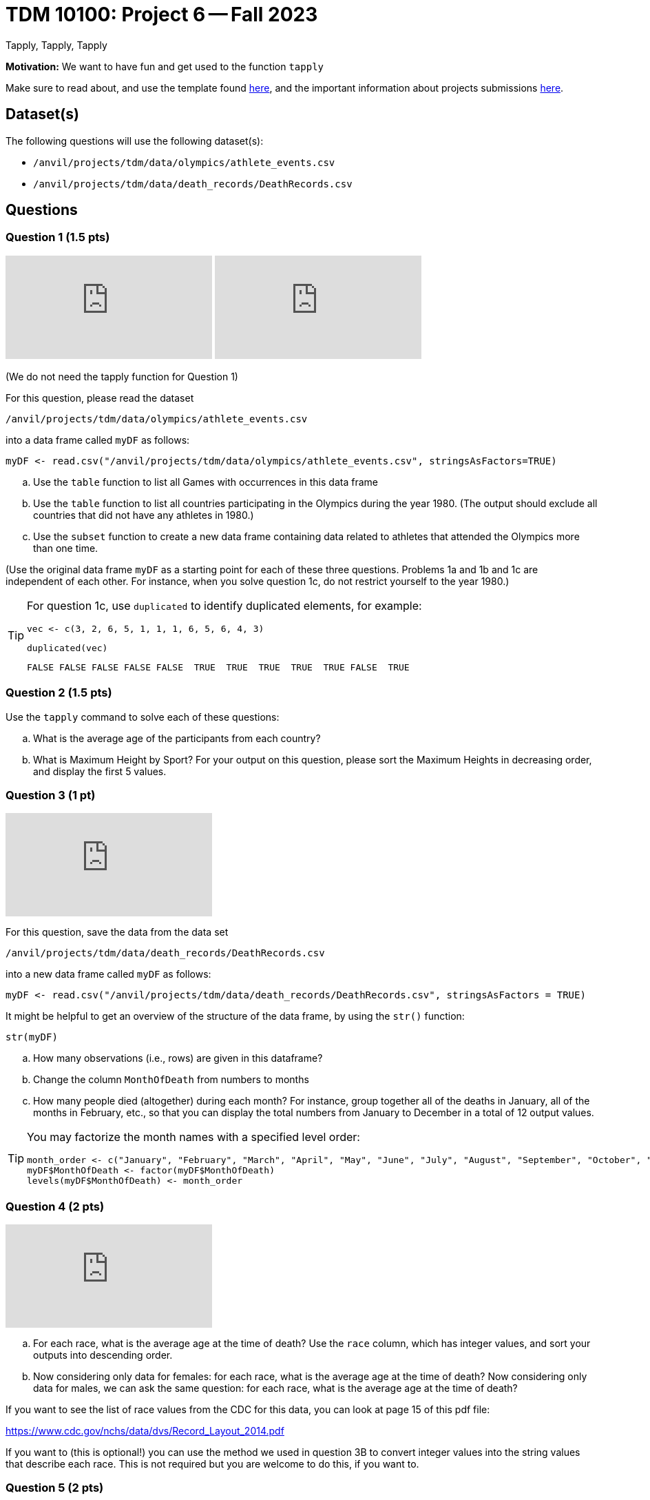 = TDM 10100: Project 6 -- Fall 2023
Tapply, Tapply, Tapply

**Motivation:** We want to have fun and get used to the function `tapply`


Make sure to read about, and use the template found xref:templates.adoc[here], and the important information about projects submissions xref:submissions.adoc[here].
 
== Dataset(s)

The following questions will use the following dataset(s):

- `/anvil/projects/tdm/data/olympics/athlete_events.csv`
- `/anvil/projects/tdm/data/death_records/DeathRecords.csv`

== Questions

=== Question 1 (1.5 pts)

++++
<iframe id="kaltura_player" src="https://cdnapisec.kaltura.com/p/983291/sp/98329100/embedIframeJs/uiconf_id/29134031/partner_id/983291?iframeembed=true&playerId=kaltura_player&entry_id=1_9qenipim&flashvars[streamerType]=auto&amp;flashvars[localizationCode]=en&amp;flashvars[leadWithHTML5]=true&amp;flashvars[sideBarContainer.plugin]=true&amp;flashvars[sideBarContainer.position]=left&amp;flashvars[sideBarContainer.clickToClose]=true&amp;flashvars[chapters.plugin]=true&amp;flashvars[chapters.layout]=vertical&amp;flashvars[chapters.thumbnailRotator]=false&amp;flashvars[streamSelector.plugin]=true&amp;flashvars[EmbedPlayer.SpinnerTarget]=videoHolder&amp;flashvars[dualScreen.plugin]=true&amp;flashvars[Kaltura.addCrossoriginToIframe]=true&amp;&wid=1_aheik41m" allowfullscreen webkitallowfullscreen mozAllowFullScreen allow="autoplay *; fullscreen *; encrypted-media *" sandbox="allow-downloads allow-forms allow-same-origin allow-scripts allow-top-navigation allow-pointer-lock allow-popups allow-modals allow-orientation-lock allow-popups-to-escape-sandbox allow-presentation allow-top-navigation-by-user-activation" frameborder="0" title="TDM 10100 Project 13 Question 1"></iframe>
++++

++++
<iframe id="kaltura_player" src="https://cdnapisec.kaltura.com/p/983291/sp/98329100/embedIframeJs/uiconf_id/29134031/partner_id/983291?iframeembed=true&playerId=kaltura_player&entry_id=1_gixv75ex&flashvars[streamerType]=auto&amp;flashvars[localizationCode]=en&amp;flashvars[leadWithHTML5]=true&amp;flashvars[sideBarContainer.plugin]=true&amp;flashvars[sideBarContainer.position]=left&amp;flashvars[sideBarContainer.clickToClose]=true&amp;flashvars[chapters.plugin]=true&amp;flashvars[chapters.layout]=vertical&amp;flashvars[chapters.thumbnailRotator]=false&amp;flashvars[streamSelector.plugin]=true&amp;flashvars[EmbedPlayer.SpinnerTarget]=videoHolder&amp;flashvars[dualScreen.plugin]=true&amp;flashvars[Kaltura.addCrossoriginToIframe]=true&amp;&wid=1_aheik41m" allowfullscreen webkitallowfullscreen mozAllowFullScreen allow="autoplay *; fullscreen *; encrypted-media *" sandbox="allow-downloads allow-forms allow-same-origin allow-scripts allow-top-navigation allow-pointer-lock allow-popups allow-modals allow-orientation-lock allow-popups-to-escape-sandbox allow-presentation allow-top-navigation-by-user-activation" frameborder="0" title="TDM 10100 Project 13 Question 1"></iframe>
++++

(We do not need the tapply function for Question 1)

For this question, please read the dataset

`/anvil/projects/tdm/data/olympics/athlete_events.csv`

into a data frame called `myDF` as follows:

[source, r]

myDF <- read.csv("/anvil/projects/tdm/data/olympics/athlete_events.csv", stringsAsFactors=TRUE)

[loweralpha]
.. Use the `table` function to list all Games with occurrences in this data frame 
.. Use the `table` function to list all countries participating in the Olympics during the year 1980.  (The output should exclude all countries that did not have any athletes in 1980.)
.. Use the `subset` function to create a new data frame containing data related to athletes that attended the Olympics more than one time.

(Use the original data frame `myDF` as a starting point for each of these three questions.  Problems 1a and 1b and 1c are independent of each other.  For instance, when you solve question 1c, do not restrict yourself to the year 1980.)

[TIP]
====
For question 1c, use `duplicated` to identify duplicated elements, for example:

[source, r]
vec <- c(3, 2, 6, 5, 1, 1, 1, 6, 5, 6, 4, 3)

[source, r]
duplicated(vec)

[source, r]
FALSE FALSE FALSE FALSE FALSE  TRUE  TRUE  TRUE  TRUE  TRUE FALSE  TRUE

====



=== Question 2 (1.5 pts)

Use the `tapply` command to solve each of these questions:

[loweralpha]
.. What is the average age of the participants from each country?
.. What is Maximum Height by Sport? For your output on this question, please sort the Maximum Heights in decreasing order, and display the first 5 values.

 
=== Question 3 (1 pt)

++++
<iframe id="kaltura_player" src="https://cdnapisec.kaltura.com/p/983291/sp/98329100/embedIframeJs/uiconf_id/29134031/partner_id/983291?iframeembed=true&playerId=kaltura_player&entry_id=1_hjhigjq2&flashvars[streamerType]=auto&amp;flashvars[localizationCode]=en&amp;flashvars[leadWithHTML5]=true&amp;flashvars[sideBarContainer.plugin]=true&amp;flashvars[sideBarContainer.position]=left&amp;flashvars[sideBarContainer.clickToClose]=true&amp;flashvars[chapters.plugin]=true&amp;flashvars[chapters.layout]=vertical&amp;flashvars[chapters.thumbnailRotator]=false&amp;flashvars[streamSelector.plugin]=true&amp;flashvars[EmbedPlayer.SpinnerTarget]=videoHolder&amp;flashvars[dualScreen.plugin]=true&amp;flashvars[Kaltura.addCrossoriginToIframe]=true&amp;&wid=1_aheik41m" allowfullscreen webkitallowfullscreen mozAllowFullScreen allow="autoplay *; fullscreen *; encrypted-media *" sandbox="allow-downloads allow-forms allow-same-origin allow-scripts allow-top-navigation allow-pointer-lock allow-popups allow-modals allow-orientation-lock allow-popups-to-escape-sandbox allow-presentation allow-top-navigation-by-user-activation" frameborder="0" title="TDM 10100 Project 13 Question 1"></iframe>
++++

For this question, save the data from the data set

`/anvil/projects/tdm/data/death_records/DeathRecords.csv`

into a new data frame called `myDF` as follows:

[source, r]
myDF <- read.csv("/anvil/projects/tdm/data/death_records/DeathRecords.csv", stringsAsFactors = TRUE)

It might be helpful to get an overview of the structure of the data frame, by using the `str()` function:

[source, r]
str(myDF)

[loweralpha]
.. How many observations (i.e., rows) are given in this dataframe?
.. Change the column `MonthOfDeath` from numbers to months
.. How many people died (altogether) during each month?  For instance, group together all of the deaths in January, all of the months in February, etc., so that you can display the total numbers from January to December in a total of 12 output values.

[TIP]
====
You may factorize the month names with a specified level order:
[source, r]
month_order <- c("January", "February", "March", "April", "May", "June", "July", "August", "September", "October", "November", "December")
myDF$MonthOfDeath <- factor(myDF$MonthOfDeath)
levels(myDF$MonthOfDeath) <- month_order
====

=== Question 4 (2 pts)

++++
<iframe id="kaltura_player" src="https://cdnapisec.kaltura.com/p/983291/sp/98329100/embedIframeJs/uiconf_id/29134031/partner_id/983291?iframeembed=true&playerId=kaltura_player&entry_id=1_66s90wsp&flashvars[streamerType]=auto&amp;flashvars[localizationCode]=en&amp;flashvars[leadWithHTML5]=true&amp;flashvars[sideBarContainer.plugin]=true&amp;flashvars[sideBarContainer.position]=left&amp;flashvars[sideBarContainer.clickToClose]=true&amp;flashvars[chapters.plugin]=true&amp;flashvars[chapters.layout]=vertical&amp;flashvars[chapters.thumbnailRotator]=false&amp;flashvars[streamSelector.plugin]=true&amp;flashvars[EmbedPlayer.SpinnerTarget]=videoHolder&amp;flashvars[dualScreen.plugin]=true&amp;flashvars[Kaltura.addCrossoriginToIframe]=true&amp;&wid=1_aheik41m" allowfullscreen webkitallowfullscreen mozAllowFullScreen allow="autoplay *; fullscreen *; encrypted-media *" sandbox="allow-downloads allow-forms allow-same-origin allow-scripts allow-top-navigation allow-pointer-lock allow-popups allow-modals allow-orientation-lock allow-popups-to-escape-sandbox allow-presentation allow-top-navigation-by-user-activation" frameborder="0" title="TDM 10100 Project 13 Question 1"></iframe>
++++

[loweralpha]
.. For each race, what is the average age at the time of death? Use the `race` column, which has integer values, and sort your outputs into descending order.
.. Now considering only data for females: for each race, what is the average age at the time of death? Now considering only data for males, we can ask the same question: for each race, what is the average age at the time of death?

If you want to see the list of race values from the CDC for this data, you can look at page 15 of this pdf file:

https://www.cdc.gov/nchs/data/dvs/Record_Layout_2014.pdf

If you want to (this is optional!) you can use the method we used in question 3B to convert integer values into the string values that describe each race.  This is not required but you are welcome to do this, if you want to.

=== Question 5 (2 pts)

[loweralpha]
.. Using the data set about the Olympic athletes, create a graph or plot that you find interesting.  Write 1-2 sentences about something you found interesting about the data set; explain what you noticed in the dataset. 
.. Using the data set about the death records, create a graph or plot that you find interesting.  Write 1-2 sentences about something you found interesting about the data set; explain what you noticed in the dataset.

Project 06 Assignment Checklist
====
* Jupyter Lab notebook with your code and comments for the assignment
    ** `firstname-lastname-project06.ipynb`.
* R code and comments for the assignment
    ** `firstname-lastname-project05.R`.

* Submit files through Gradescope
====
[WARNING]
====
_Please_ make sure to double check that your submission is complete, and contains all of your code and output before submitting. If you are on a spotty internet connection, it is recommended to download your submission after submitting it to make sure what you _think_ you submitted, was what you _actually_ submitted.
                                                                                                                             
In addition, please review our xref:submissions.adoc[submission guidelines] before submitting your project.
====
